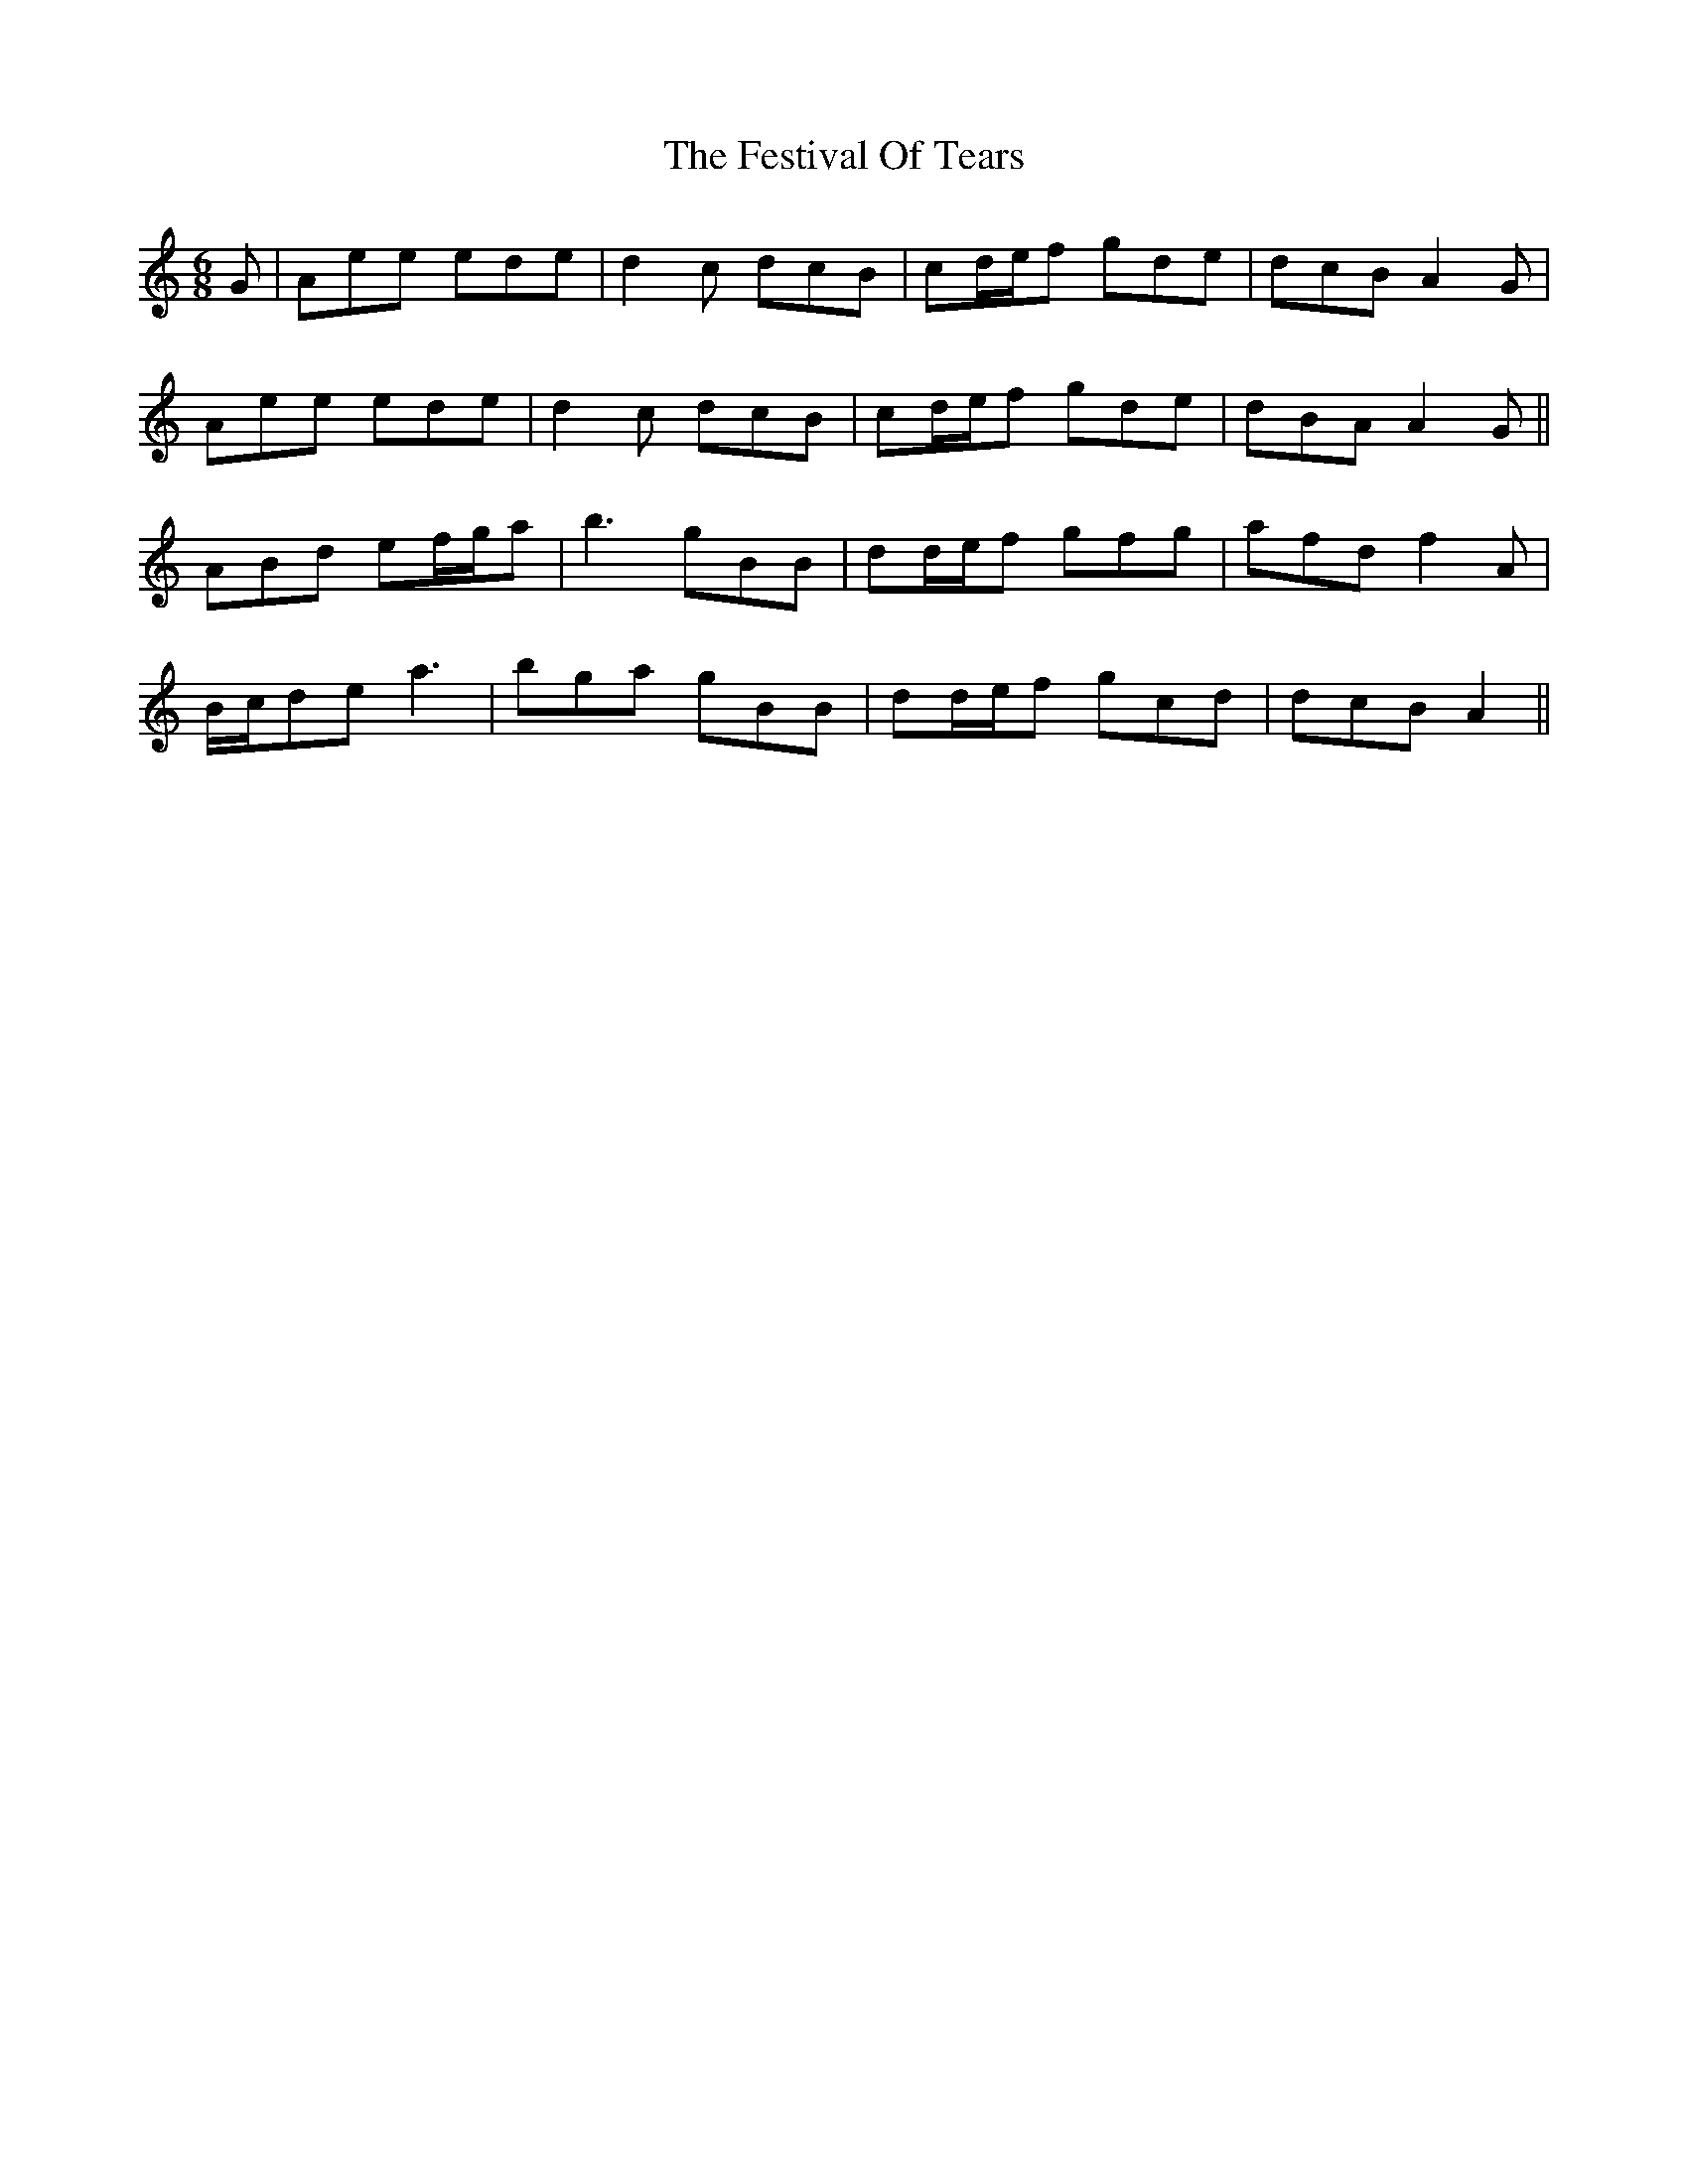 X: 12887
T: Festival Of Tears, The
R: jig
M: 6/8
K: Aminor
G|Aee ede|d2c dcB|cd/e/f gde|dcB A2G|
Aee ede|d2c dcB|cd/e/f gde|dBA A2G||
ABd ef/g/a|b3 gBB|dd/e/f gfg|afd f2A|
B/c/de a3|bga gBB|dd/e/f gcd|dcB A2||

